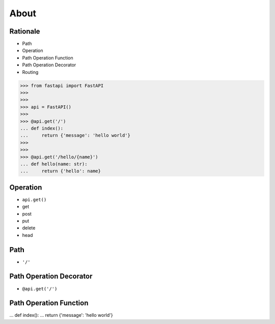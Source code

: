 About
=====


Rationale
---------
* Path
* Operation
* Path Operation Function
* Path Operation Decorator
* Routing

>>> from fastapi import FastAPI
>>>
>>>
>>> api = FastAPI()
>>>
>>> @api.get('/')
... def index():
...     return {'message': 'hello world'}
>>>
>>>
>>> @api.get('/hello/{name}')
... def hello(name: str):
...     return {'hello': name}


Operation
---------
* ``api.get()``
* get
* post
* put
* delete
* head


Path
----
* ``'/'``


Path Operation Decorator
------------------------
* ``@api.get('/')``


Path Operation Function
-----------------------
... def index():
...     return {'message': 'hello world'}
